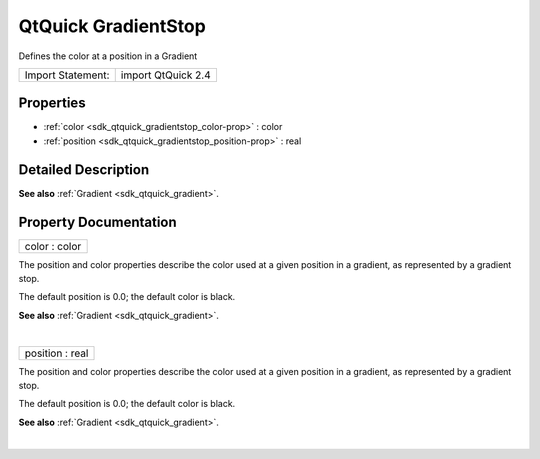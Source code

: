.. _sdk_qtquick_gradientstop:
QtQuick GradientStop
====================

Defines the color at a position in a Gradient

+---------------------+----------------------+
| Import Statement:   | import QtQuick 2.4   |
+---------------------+----------------------+

Properties
----------

-  :ref:`color <sdk_qtquick_gradientstop_color-prop>` : color
-  :ref:`position <sdk_qtquick_gradientstop_position-prop>` : real

Detailed Description
--------------------

**See also** :ref:`Gradient <sdk_qtquick_gradient>`.

Property Documentation
----------------------

.. _sdk_qtquick_gradientstop_color-prop:

+--------------------------------------------------------------------------+
|        \ color : color                                                   |
+--------------------------------------------------------------------------+

The position and color properties describe the color used at a given
position in a gradient, as represented by a gradient stop.

The default position is 0.0; the default color is black.

**See also** :ref:`Gradient <sdk_qtquick_gradient>`.

| 

.. _sdk_qtquick_gradientstop_position-prop:

+--------------------------------------------------------------------------+
|        \ position : real                                                 |
+--------------------------------------------------------------------------+

The position and color properties describe the color used at a given
position in a gradient, as represented by a gradient stop.

The default position is 0.0; the default color is black.

**See also** :ref:`Gradient <sdk_qtquick_gradient>`.

| 
